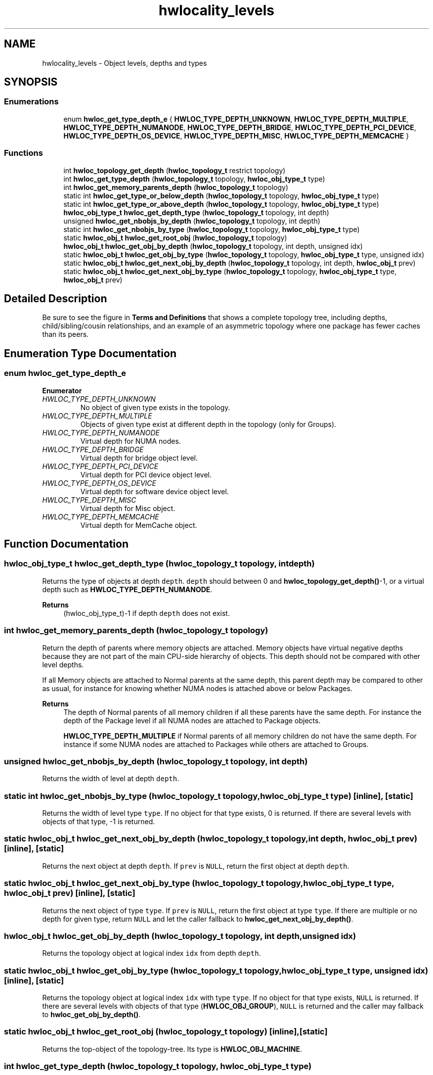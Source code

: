 .TH "hwlocality_levels" 3 "Mon Oct 25 2021" "Version 2.6.0" "Hardware Locality (hwloc)" \" -*- nroff -*-
.ad l
.nh
.SH NAME
hwlocality_levels \- Object levels, depths and types
.SH SYNOPSIS
.br
.PP
.SS "Enumerations"

.in +1c
.ti -1c
.RI "enum \fBhwloc_get_type_depth_e\fP { \fBHWLOC_TYPE_DEPTH_UNKNOWN\fP, \fBHWLOC_TYPE_DEPTH_MULTIPLE\fP, \fBHWLOC_TYPE_DEPTH_NUMANODE\fP, \fBHWLOC_TYPE_DEPTH_BRIDGE\fP, \fBHWLOC_TYPE_DEPTH_PCI_DEVICE\fP, \fBHWLOC_TYPE_DEPTH_OS_DEVICE\fP, \fBHWLOC_TYPE_DEPTH_MISC\fP, \fBHWLOC_TYPE_DEPTH_MEMCACHE\fP }"
.br
.in -1c
.SS "Functions"

.in +1c
.ti -1c
.RI "int \fBhwloc_topology_get_depth\fP (\fBhwloc_topology_t\fP restrict topology)"
.br
.ti -1c
.RI "int \fBhwloc_get_type_depth\fP (\fBhwloc_topology_t\fP topology, \fBhwloc_obj_type_t\fP type)"
.br
.ti -1c
.RI "int \fBhwloc_get_memory_parents_depth\fP (\fBhwloc_topology_t\fP topology)"
.br
.ti -1c
.RI "static int \fBhwloc_get_type_or_below_depth\fP (\fBhwloc_topology_t\fP topology, \fBhwloc_obj_type_t\fP type)"
.br
.ti -1c
.RI "static int \fBhwloc_get_type_or_above_depth\fP (\fBhwloc_topology_t\fP topology, \fBhwloc_obj_type_t\fP type)"
.br
.ti -1c
.RI "\fBhwloc_obj_type_t\fP \fBhwloc_get_depth_type\fP (\fBhwloc_topology_t\fP topology, int depth)"
.br
.ti -1c
.RI "unsigned \fBhwloc_get_nbobjs_by_depth\fP (\fBhwloc_topology_t\fP topology, int depth)"
.br
.ti -1c
.RI "static int \fBhwloc_get_nbobjs_by_type\fP (\fBhwloc_topology_t\fP topology, \fBhwloc_obj_type_t\fP type)"
.br
.ti -1c
.RI "static \fBhwloc_obj_t\fP \fBhwloc_get_root_obj\fP (\fBhwloc_topology_t\fP topology)"
.br
.ti -1c
.RI "\fBhwloc_obj_t\fP \fBhwloc_get_obj_by_depth\fP (\fBhwloc_topology_t\fP topology, int depth, unsigned idx)"
.br
.ti -1c
.RI "static \fBhwloc_obj_t\fP \fBhwloc_get_obj_by_type\fP (\fBhwloc_topology_t\fP topology, \fBhwloc_obj_type_t\fP type, unsigned idx)"
.br
.ti -1c
.RI "static \fBhwloc_obj_t\fP \fBhwloc_get_next_obj_by_depth\fP (\fBhwloc_topology_t\fP topology, int depth, \fBhwloc_obj_t\fP prev)"
.br
.ti -1c
.RI "static \fBhwloc_obj_t\fP \fBhwloc_get_next_obj_by_type\fP (\fBhwloc_topology_t\fP topology, \fBhwloc_obj_type_t\fP type, \fBhwloc_obj_t\fP prev)"
.br
.in -1c
.SH "Detailed Description"
.PP 
Be sure to see the figure in \fBTerms and Definitions\fP that shows a complete topology tree, including depths, child/sibling/cousin relationships, and an example of an asymmetric topology where one package has fewer caches than its peers\&. 
.SH "Enumeration Type Documentation"
.PP 
.SS "enum \fBhwloc_get_type_depth_e\fP"

.PP
\fBEnumerator\fP
.in +1c
.TP
\fB\fIHWLOC_TYPE_DEPTH_UNKNOWN \fP\fP
No object of given type exists in the topology\&. 
.TP
\fB\fIHWLOC_TYPE_DEPTH_MULTIPLE \fP\fP
Objects of given type exist at different depth in the topology (only for Groups)\&. 
.TP
\fB\fIHWLOC_TYPE_DEPTH_NUMANODE \fP\fP
Virtual depth for NUMA nodes\&. 
.TP
\fB\fIHWLOC_TYPE_DEPTH_BRIDGE \fP\fP
Virtual depth for bridge object level\&. 
.TP
\fB\fIHWLOC_TYPE_DEPTH_PCI_DEVICE \fP\fP
Virtual depth for PCI device object level\&. 
.TP
\fB\fIHWLOC_TYPE_DEPTH_OS_DEVICE \fP\fP
Virtual depth for software device object level\&. 
.TP
\fB\fIHWLOC_TYPE_DEPTH_MISC \fP\fP
Virtual depth for Misc object\&. 
.TP
\fB\fIHWLOC_TYPE_DEPTH_MEMCACHE \fP\fP
Virtual depth for MemCache object\&. 
.SH "Function Documentation"
.PP 
.SS "\fBhwloc_obj_type_t\fP hwloc_get_depth_type (\fBhwloc_topology_t\fP topology, int depth)"

.PP
Returns the type of objects at depth \fCdepth\fP\&. \fCdepth\fP should between 0 and \fBhwloc_topology_get_depth()\fP-1, or a virtual depth such as \fBHWLOC_TYPE_DEPTH_NUMANODE\fP\&.
.PP
\fBReturns\fP
.RS 4
(hwloc_obj_type_t)-1 if depth \fCdepth\fP does not exist\&. 
.RE
.PP

.SS "int hwloc_get_memory_parents_depth (\fBhwloc_topology_t\fP topology)"

.PP
Return the depth of parents where memory objects are attached\&. Memory objects have virtual negative depths because they are not part of the main CPU-side hierarchy of objects\&. This depth should not be compared with other level depths\&.
.PP
If all Memory objects are attached to Normal parents at the same depth, this parent depth may be compared to other as usual, for instance for knowing whether NUMA nodes is attached above or below Packages\&.
.PP
\fBReturns\fP
.RS 4
The depth of Normal parents of all memory children if all these parents have the same depth\&. For instance the depth of the Package level if all NUMA nodes are attached to Package objects\&.
.PP
\fBHWLOC_TYPE_DEPTH_MULTIPLE\fP if Normal parents of all memory children do not have the same depth\&. For instance if some NUMA nodes are attached to Packages while others are attached to Groups\&. 
.RE
.PP

.SS "unsigned hwloc_get_nbobjs_by_depth (\fBhwloc_topology_t\fP topology, int depth)"

.PP
Returns the width of level at depth \fCdepth\fP\&. 
.SS "static int hwloc_get_nbobjs_by_type (\fBhwloc_topology_t\fP topology, \fBhwloc_obj_type_t\fP type)\fC [inline]\fP, \fC [static]\fP"

.PP
Returns the width of level type \fCtype\fP\&. If no object for that type exists, 0 is returned\&. If there are several levels with objects of that type, -1 is returned\&. 
.SS "static \fBhwloc_obj_t\fP hwloc_get_next_obj_by_depth (\fBhwloc_topology_t\fP topology, int depth, \fBhwloc_obj_t\fP prev)\fC [inline]\fP, \fC [static]\fP"

.PP
Returns the next object at depth \fCdepth\fP\&. If \fCprev\fP is \fCNULL\fP, return the first object at depth \fCdepth\fP\&. 
.SS "static \fBhwloc_obj_t\fP hwloc_get_next_obj_by_type (\fBhwloc_topology_t\fP topology, \fBhwloc_obj_type_t\fP type, \fBhwloc_obj_t\fP prev)\fC [inline]\fP, \fC [static]\fP"

.PP
Returns the next object of type \fCtype\fP\&. If \fCprev\fP is \fCNULL\fP, return the first object at type \fCtype\fP\&. If there are multiple or no depth for given type, return \fCNULL\fP and let the caller fallback to \fBhwloc_get_next_obj_by_depth()\fP\&. 
.SS "\fBhwloc_obj_t\fP hwloc_get_obj_by_depth (\fBhwloc_topology_t\fP topology, int depth, unsigned idx)"

.PP
Returns the topology object at logical index \fCidx\fP from depth \fCdepth\fP\&. 
.SS "static \fBhwloc_obj_t\fP hwloc_get_obj_by_type (\fBhwloc_topology_t\fP topology, \fBhwloc_obj_type_t\fP type, unsigned idx)\fC [inline]\fP, \fC [static]\fP"

.PP
Returns the topology object at logical index \fCidx\fP with type \fCtype\fP\&. If no object for that type exists, \fCNULL\fP is returned\&. If there are several levels with objects of that type (\fBHWLOC_OBJ_GROUP\fP), \fCNULL\fP is returned and the caller may fallback to \fBhwloc_get_obj_by_depth()\fP\&. 
.SS "static \fBhwloc_obj_t\fP hwloc_get_root_obj (\fBhwloc_topology_t\fP topology)\fC [inline]\fP, \fC [static]\fP"

.PP
Returns the top-object of the topology-tree\&. Its type is \fBHWLOC_OBJ_MACHINE\fP\&. 
.SS "int hwloc_get_type_depth (\fBhwloc_topology_t\fP topology, \fBhwloc_obj_type_t\fP type)"

.PP
Returns the depth of objects of type \fCtype\fP\&. If no object of this type is present on the underlying architecture, or if the OS doesn't provide this kind of information, the function returns \fBHWLOC_TYPE_DEPTH_UNKNOWN\fP\&.
.PP
If type is absent but a similar type is acceptable, see also \fBhwloc_get_type_or_below_depth()\fP and \fBhwloc_get_type_or_above_depth()\fP\&.
.PP
If \fBHWLOC_OBJ_GROUP\fP is given, the function may return \fBHWLOC_TYPE_DEPTH_MULTIPLE\fP if multiple levels of Groups exist\&.
.PP
If a NUMA node, I/O or Misc object type is given, the function returns a virtual value because these objects are stored in special levels that are not CPU-related\&. This virtual depth may be passed to other hwloc functions such as \fBhwloc_get_obj_by_depth()\fP but it should not be considered as an actual depth by the application\&. In particular, it should not be compared with any other object depth or with the entire topology depth\&. 
.PP
\fBSee also\fP
.RS 4
\fBhwloc_get_memory_parents_depth()\fP\&.
.PP
\fBhwloc_type_sscanf_as_depth()\fP for returning the depth of objects whose type is given as a string\&. 
.RE
.PP

.SS "static int hwloc_get_type_or_above_depth (\fBhwloc_topology_t\fP topology, \fBhwloc_obj_type_t\fP type)\fC [inline]\fP, \fC [static]\fP"

.PP
Returns the depth of objects of type \fCtype\fP or above\&. If no object of this type is present on the underlying architecture, the function returns the depth of the first 'present' object typically containing \fCtype\fP\&.
.PP
This function is only meaningful for normal object types\&. If a memory, I/O or Misc object type is given, the corresponding virtual depth is always returned (see \fBhwloc_get_type_depth()\fP)\&.
.PP
May return \fBHWLOC_TYPE_DEPTH_MULTIPLE\fP for \fBHWLOC_OBJ_GROUP\fP just like \fBhwloc_get_type_depth()\fP\&. 
.SS "static int hwloc_get_type_or_below_depth (\fBhwloc_topology_t\fP topology, \fBhwloc_obj_type_t\fP type)\fC [inline]\fP, \fC [static]\fP"

.PP
Returns the depth of objects of type \fCtype\fP or below\&. If no object of this type is present on the underlying architecture, the function returns the depth of the first 'present' object typically found inside \fCtype\fP\&.
.PP
This function is only meaningful for normal object types\&. If a memory, I/O or Misc object type is given, the corresponding virtual depth is always returned (see \fBhwloc_get_type_depth()\fP)\&.
.PP
May return \fBHWLOC_TYPE_DEPTH_MULTIPLE\fP for \fBHWLOC_OBJ_GROUP\fP just like \fBhwloc_get_type_depth()\fP\&. 
.SS "int hwloc_topology_get_depth (\fBhwloc_topology_t\fP restrict topology)"

.PP
Get the depth of the hierarchical tree of objects\&. This is the depth of \fBHWLOC_OBJ_PU\fP objects plus one\&.
.PP
\fBNote\fP
.RS 4
NUMA nodes, I/O and Misc objects are ignored when computing the depth of the tree (they are placed on special levels)\&. 
.RE
.PP

.SH "Author"
.PP 
Generated automatically by Doxygen for Hardware Locality (hwloc) from the source code\&.

